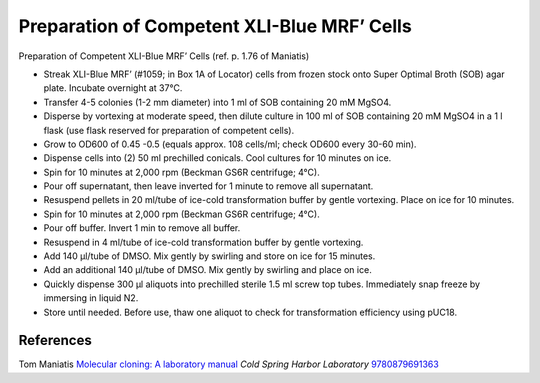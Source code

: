 Preparation of Competent XLI-Blue MRF’ Cells
========================================================================================================

.. sectionauthor:: Gordon W. Laurie <>
.. tags:: molecular-biology,competent,mrf,xli-blue,cell-biology

Preparation of Competent XLI-Blue MRF’ Cells (ref. p. 1.76 of Maniatis)








- Streak XLI-Blue MRF’ (#1059; in Box 1A of Locator) cells from frozen stock onto Super Optimal Broth (SOB) agar plate.  Incubate overnight at 37°C.

- Transfer 4-5 colonies (1-2 mm diameter) into 1 ml of SOB containing 20 mM MgSO4.  

- Disperse by vortexing at moderate speed, then dilute culture in 100 ml of SOB containing 20 mM MgSO4 in a 1 l flask (use flask reserved for preparation of competent cells).

- Grow to OD600 of 0.45 -0.5 (equals approx. 108 cells/ml; check OD600 every 30-60 min).

- Dispense cells into (2) 50 ml prechilled conicals.  Cool cultures for 10 minutes on ice.

- Spin for 10 minutes at 2,000 rpm (Beckman GS6R centrifuge; 4°C).  

- Pour off supernatant, then leave inverted for 1 minute to remove all supernatant.

- Resuspend pellets in 20 ml/tube of ice-cold transformation buffer by gentle vortexing.  Place on ice for 10 minutes.

- Spin for 10 minutes at 2,000 rpm (Beckman GS6R centrifuge; 4°C).

- Pour off buffer.  Invert 1 min to remove all buffer.  

- Resuspend in 4 ml/tube of ice-cold transformation buffer by gentle vortexing.

- Add 140 µl/tube of DMSO.  Mix gently by swirling and store on ice for 15 minutes. 

- Add an additional 140 µl/tube of DMSO.  Mix gently by swirling and place on ice. 

- Quickly dispense 300 µl aliquots into prechilled sterile 1.5 ml screw top tubes.  Immediately snap freeze by immersing in liquid N2.

- Store until needed.  Before use, thaw one aliquot to check for transformation efficiency using pUC18.




References
----------


Tom Maniatis `Molecular cloning: A laboratory manual <http://www.amazon.com/gp/search/ref=sr_adv_b/?field-isbn=9780879691363&amp;_encoding=UTF8&amp;tag=mutadsman-20&amp;linkCode=ur2&amp;camp=1789&amp;creative=390957>`__ *Cold Spring Harbor Laboratory* 
`9780879691363 <http://www.amazon.com/gp/search/ref=sr_adv_b/?field-isbn=9780879691363&amp;_encoding=UTF8&amp;tag=mutadsman-20&amp;linkCode=ur2&amp;camp=1789&amp;creative=390957>`__





